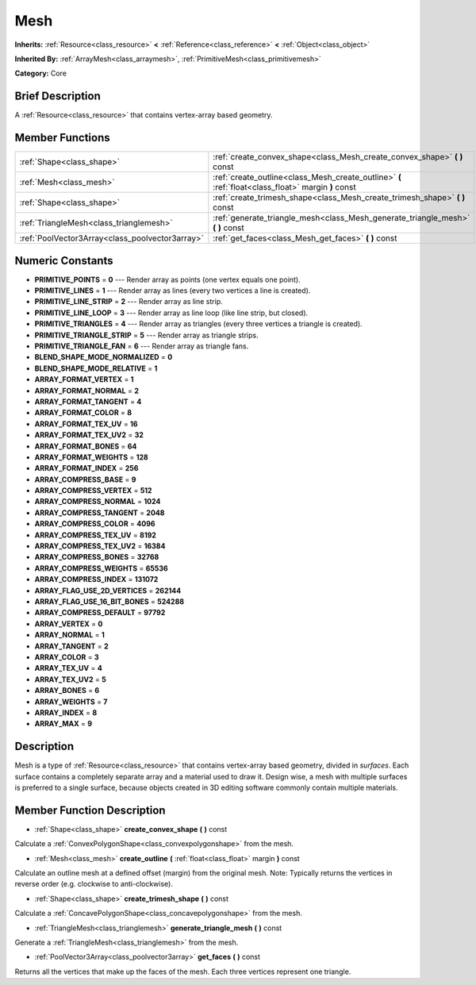 .. Generated automatically by doc/tools/makerst.py in Godot's source tree.
.. DO NOT EDIT THIS FILE, but the Mesh.xml source instead.
.. The source is found in doc/classes or modules/<name>/doc_classes.

.. _class_Mesh:

Mesh
====

**Inherits:** :ref:`Resource<class_resource>` **<** :ref:`Reference<class_reference>` **<** :ref:`Object<class_object>`

**Inherited By:** :ref:`ArrayMesh<class_arraymesh>`, :ref:`PrimitiveMesh<class_primitivemesh>`

**Category:** Core

Brief Description
-----------------

A :ref:`Resource<class_resource>` that contains vertex-array based geometry.

Member Functions
----------------

+--------------------------------------------------+-----------------------------------------------------------------------------------------------------+
| :ref:`Shape<class_shape>`                        | :ref:`create_convex_shape<class_Mesh_create_convex_shape>` **(** **)** const                        |
+--------------------------------------------------+-----------------------------------------------------------------------------------------------------+
| :ref:`Mesh<class_mesh>`                          | :ref:`create_outline<class_Mesh_create_outline>` **(** :ref:`float<class_float>` margin **)** const |
+--------------------------------------------------+-----------------------------------------------------------------------------------------------------+
| :ref:`Shape<class_shape>`                        | :ref:`create_trimesh_shape<class_Mesh_create_trimesh_shape>` **(** **)** const                      |
+--------------------------------------------------+-----------------------------------------------------------------------------------------------------+
| :ref:`TriangleMesh<class_trianglemesh>`          | :ref:`generate_triangle_mesh<class_Mesh_generate_triangle_mesh>` **(** **)** const                  |
+--------------------------------------------------+-----------------------------------------------------------------------------------------------------+
| :ref:`PoolVector3Array<class_poolvector3array>`  | :ref:`get_faces<class_Mesh_get_faces>` **(** **)** const                                            |
+--------------------------------------------------+-----------------------------------------------------------------------------------------------------+

Numeric Constants
-----------------

- **PRIMITIVE_POINTS** = **0** --- Render array as points (one vertex equals one point).
- **PRIMITIVE_LINES** = **1** --- Render array as lines (every two vertices a line is created).
- **PRIMITIVE_LINE_STRIP** = **2** --- Render array as line strip.
- **PRIMITIVE_LINE_LOOP** = **3** --- Render array as line loop (like line strip, but closed).
- **PRIMITIVE_TRIANGLES** = **4** --- Render array as triangles (every three vertices a triangle is created).
- **PRIMITIVE_TRIANGLE_STRIP** = **5** --- Render array as triangle strips.
- **PRIMITIVE_TRIANGLE_FAN** = **6** --- Render array as triangle fans.
- **BLEND_SHAPE_MODE_NORMALIZED** = **0**
- **BLEND_SHAPE_MODE_RELATIVE** = **1**
- **ARRAY_FORMAT_VERTEX** = **1**
- **ARRAY_FORMAT_NORMAL** = **2**
- **ARRAY_FORMAT_TANGENT** = **4**
- **ARRAY_FORMAT_COLOR** = **8**
- **ARRAY_FORMAT_TEX_UV** = **16**
- **ARRAY_FORMAT_TEX_UV2** = **32**
- **ARRAY_FORMAT_BONES** = **64**
- **ARRAY_FORMAT_WEIGHTS** = **128**
- **ARRAY_FORMAT_INDEX** = **256**
- **ARRAY_COMPRESS_BASE** = **9**
- **ARRAY_COMPRESS_VERTEX** = **512**
- **ARRAY_COMPRESS_NORMAL** = **1024**
- **ARRAY_COMPRESS_TANGENT** = **2048**
- **ARRAY_COMPRESS_COLOR** = **4096**
- **ARRAY_COMPRESS_TEX_UV** = **8192**
- **ARRAY_COMPRESS_TEX_UV2** = **16384**
- **ARRAY_COMPRESS_BONES** = **32768**
- **ARRAY_COMPRESS_WEIGHTS** = **65536**
- **ARRAY_COMPRESS_INDEX** = **131072**
- **ARRAY_FLAG_USE_2D_VERTICES** = **262144**
- **ARRAY_FLAG_USE_16_BIT_BONES** = **524288**
- **ARRAY_COMPRESS_DEFAULT** = **97792**
- **ARRAY_VERTEX** = **0**
- **ARRAY_NORMAL** = **1**
- **ARRAY_TANGENT** = **2**
- **ARRAY_COLOR** = **3**
- **ARRAY_TEX_UV** = **4**
- **ARRAY_TEX_UV2** = **5**
- **ARRAY_BONES** = **6**
- **ARRAY_WEIGHTS** = **7**
- **ARRAY_INDEX** = **8**
- **ARRAY_MAX** = **9**

Description
-----------

Mesh is a type of :ref:`Resource<class_resource>` that contains vertex-array based geometry, divided in *surfaces*. Each surface contains a completely separate array and a material used to draw it. Design wise, a mesh with multiple surfaces is preferred to a single surface, because objects created in 3D editing software commonly contain multiple materials.

Member Function Description
---------------------------

.. _class_Mesh_create_convex_shape:

- :ref:`Shape<class_shape>` **create_convex_shape** **(** **)** const

Calculate a :ref:`ConvexPolygonShape<class_convexpolygonshape>` from the mesh.

.. _class_Mesh_create_outline:

- :ref:`Mesh<class_mesh>` **create_outline** **(** :ref:`float<class_float>` margin **)** const

Calculate an outline mesh at a defined offset (margin) from the original mesh. Note: Typically returns the vertices in reverse order (e.g. clockwise to anti-clockwise).

.. _class_Mesh_create_trimesh_shape:

- :ref:`Shape<class_shape>` **create_trimesh_shape** **(** **)** const

Calculate a :ref:`ConcavePolygonShape<class_concavepolygonshape>` from the mesh.

.. _class_Mesh_generate_triangle_mesh:

- :ref:`TriangleMesh<class_trianglemesh>` **generate_triangle_mesh** **(** **)** const

Generate a :ref:`TriangleMesh<class_trianglemesh>` from the mesh.

.. _class_Mesh_get_faces:

- :ref:`PoolVector3Array<class_poolvector3array>` **get_faces** **(** **)** const

Returns all the vertices that make up the faces of the mesh. Each three vertices represent one triangle.


